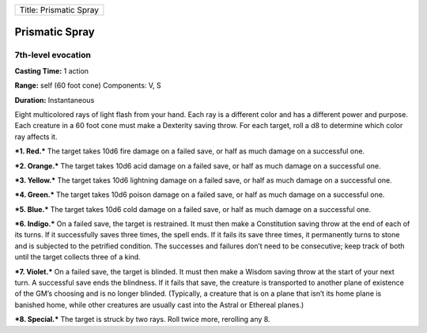 +--------------------------+
| Title: Prismatic Spray   |
+--------------------------+

Prismatic Spray
---------------

7th-level evocation
^^^^^^^^^^^^^^^^^^^

**Casting Time:** 1 action

**Range:** self (60 foot cone) Components: V, S

**Duration:** Instantaneous

Eight multicolored rays of light flash from your hand. Each ray is a
different color and has a different power and purpose. Each creature in
a 60 foot cone must make a Dexterity saving throw. For each target, roll
a d8 to determine which color ray affects it.

***1. Red.*** The target takes 10d6 fire damage on a failed save, or
half as much damage on a successful one.

***2. Orange.*** The target takes 10d6 acid damage on a failed save, or
half as much damage on a successful one.

***3. Yellow.*** The target takes 10d6 lightning damage on a failed
save, or half as much damage on a successful one.

***4. Green.*** The target takes 10d6 poison damage on a failed save, or
half as much damage on a successful one.

***5. Blue.*** The target takes 10d6 cold damage on a failed save, or
half as much damage on a successful one.

***6. Indigo.*** On a failed save, the target is restrained. It must
then make a Constitution saving throw at the end of each of its turns.
If it successfully saves three times, the spell ends. If it fails its
save three times, it permanently turns to stone and is subjected to the
petrified condition. The successes and failures don’t need to be
consecutive; keep track of both until the target collects three of a
kind.

***7. Violet.*** On a failed save, the target is blinded. It must then
make a Wisdom saving throw at the start of your next turn. A successful
save ends the blindness. If it fails that save, the creature is
transported to another plane of existence of the GM’s choosing and is no
longer blinded. (Typically, a creature that is on a plane that isn’t its
home plane is banished home, while other creatures are usually cast into
the Astral or Ethereal planes.)

***8. Special.*** The target is struck by two rays. Roll twice more,
rerolling any 8.
